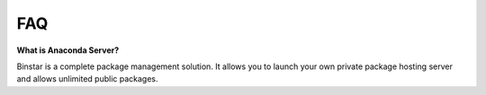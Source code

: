 
FAQ
======


**What is Anaconda Server?**

Binstar is a complete package management solution. It allows you to launch your own private package hosting server and allows unlimited public packages.
